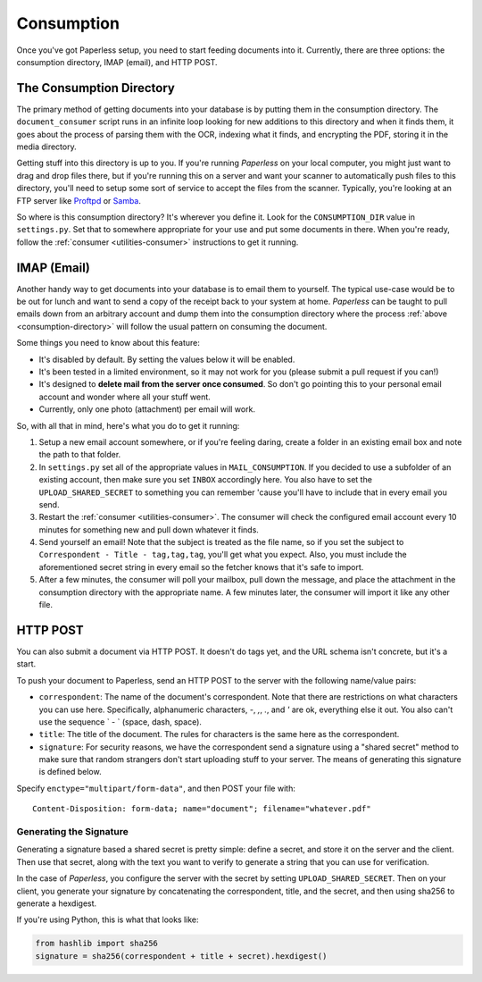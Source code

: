.. _consumption:

Consumption
###########

Once you've got Paperless setup, you need to start feeding documents into it.
Currently, there are three options: the consumption directory, IMAP (email), and
HTTP POST.


.. _consumption-directory:

The Consumption Directory
=========================

The primary method of getting documents into your database is by putting them in
the consumption directory.  The ``document_consumer`` script runs in an infinite
loop looking for new additions to this directory and when it finds them, it goes
about the process of parsing them with the OCR, indexing what it finds, and
encrypting the PDF, storing it in the media directory.

Getting stuff into this directory is up to you.  If you're running *Paperless*
on your local computer, you might just want to drag and drop files there, but if
you're running this on a server and want your scanner to automatically push
files to this directory, you'll need to setup some sort of service to accept the
files from the scanner.  Typically, you're looking at an FTP server like
`Proftpd`_ or `Samba`_.

.. _Proftpd: http://www.proftpd.org/
.. _Samba: http://www.samba.org/

So where is this consumption directory?  It's wherever you define it.  Look for
the ``CONSUMPTION_DIR`` value in ``settings.py``.  Set that to somewhere
appropriate for your use and put some documents in there.  When you're ready,
follow the :ref:`consumer <utilities-consumer>` instructions to get it running.


.. _consumption-imap:

IMAP (Email)
============

Another handy way to get documents into your database is to email them to
yourself.  The typical use-case would be to be out for lunch and want to send a
copy of the receipt back to your system at home.  *Paperless* can be taught to
pull emails down from an arbitrary account and dump them into the consumption
directory where the process :ref:`above <consumption-directory>` will follow the
usual pattern on consuming the document.

Some things you need to know about this feature:

* It's disabled by default.  By setting the values below it will be enabled.
* It's been tested in a limited environment, so it may not work for you (please
  submit a pull request if you can!)
* It's designed to **delete mail from the server once consumed**.  So don't go
  pointing this to your personal email account and wonder where all your stuff
  went.
* Currently, only one photo (attachment) per email will work.

So, with all that in mind, here's what you do to get it running:

1. Setup a new email account somewhere, or if you're feeling daring, create a
   folder in an existing email box and note the path to that folder.
2. In ``settings.py`` set all of the appropriate values in ``MAIL_CONSUMPTION``.
   If you decided to use a subfolder of an existing account, then make sure you
   set ``INBOX`` accordingly here.  You also have to set the
   ``UPLOAD_SHARED_SECRET`` to something you can remember 'cause you'll have to
   include that in every email you send.
3. Restart the :ref:`consumer <utilities-consumer>`.  The consumer will check
   the configured email account every 10 minutes for something new and pull down
   whatever it finds.
4. Send yourself an email!  Note that the subject is treated as the file name,
   so if you set the subject to ``Correspondent - Title - tag,tag,tag``, you'll
   get what you expect.  Also, you must include the aforementioned secret
   string in every email so the fetcher knows that it's safe to import.
5. After a few minutes, the consumer will poll your mailbox, pull down the
   message, and place the attachment in the consumption directory with the
   appropriate name.  A few minutes later, the consumer will import it like any
   other file.


.. _consumption-http:

HTTP POST
=========

You can also submit a document via HTTP POST.  It doesn't do tags yet, and the
URL schema isn't concrete, but it's a start.

To push your document to Paperless, send an HTTP POST to the server with the
following name/value pairs:

* ``correspondent``: The name of the document's correspondent.  Note that there
  are restrictions on what characters you can use here.  Specifically,
  alphanumeric characters, `-`, `,`, `.`, and `'` are ok, everything else it
  out.  You also can't use the sequence ` - ` (space, dash, space).
* ``title``: The title of the document.  The rules for characters is the same
  here as the correspondent.
* ``signature``: For security reasons, we have the correspondent send a
  signature using a "shared secret" method to make sure that random strangers
  don't start uploading stuff to your server.  The means of generating this
  signature is defined below.

Specify ``enctype="multipart/form-data"``, and then POST your file with::

    Content-Disposition: form-data; name="document"; filename="whatever.pdf"


.. _consumption-http-signature:

Generating the Signature
------------------------

Generating a signature based a shared secret is pretty simple: define a secret,
and store it on the server and the client.  Then use that secret, along with
the text you want to verify to generate a string that you can use for
verification.

In the case of *Paperless*, you configure the server with the secret by setting
``UPLOAD_SHARED_SECRET``.  Then on your client, you generate your signature by
concatenating the correspondent, title, and the secret, and then using sha256
to generate a hexdigest.

If you're using Python, this is what that looks like:

.. code:: python

    from hashlib import sha256
    signature = sha256(correspondent + title + secret).hexdigest()
